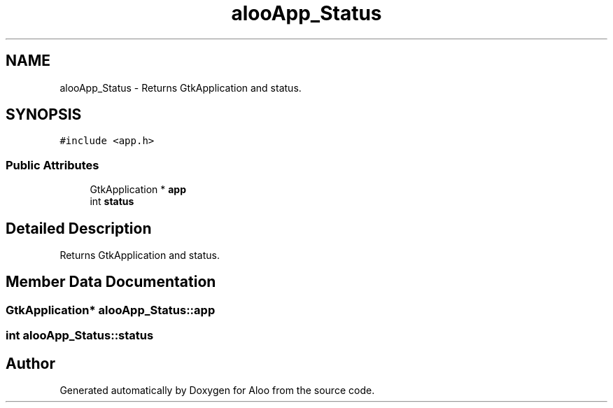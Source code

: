 .TH "alooApp_Status" 3 "Sat Aug 31 2024" "Version 1.0" "Aloo" \" -*- nroff -*-
.ad l
.nh
.SH NAME
alooApp_Status \- Returns GtkApplication and status\&.  

.SH SYNOPSIS
.br
.PP
.PP
\fC#include <app\&.h>\fP
.SS "Public Attributes"

.in +1c
.ti -1c
.RI "GtkApplication * \fBapp\fP"
.br
.ti -1c
.RI "int \fBstatus\fP"
.br
.in -1c
.SH "Detailed Description"
.PP 
Returns GtkApplication and status\&. 
.SH "Member Data Documentation"
.PP 
.SS "GtkApplication* alooApp_Status::app"

.SS "int alooApp_Status::status"


.SH "Author"
.PP 
Generated automatically by Doxygen for Aloo from the source code\&.
